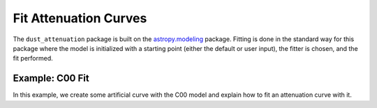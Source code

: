 #####################
Fit Attenuation Curves
#####################

The ``dust_attenuation`` package is built on the `astropy.modeling
<http://docs.astropy.org/en/stable/modeling/>`_ package.  Fitting is
done in the standard way for this package where the model is initialized
with a starting point (either the default or user input), the fitter
is chosen, and the fit performed.

Example: C00 Fit
=================

In this example, we create some artificial curve with the C00 model
and explain how to fit an attenuation curve with it.

.. plot::
   :include-source:

   import matplotlib.pyplot as plt
   import numpy as np

   from astropy.modeling.fitting import LevMarLSQFitter

   from dust_extinction.dust_extinction import C00
   
   # Create artificial attenuation curve with C00 and Av = 1.3 mag
   x = np.arange(0.5,8.0,0.1)/u.micron
   att_model = C00(Av=1.3)
   y = att_model(x)
   # add some noise 
   noise = np.random.normal(0, 0.2, y.shape)
   y+=noise

   # initialize the model
   c00_init = C00()

   # pick the fitter
   fit = LevMarLSQFitter()

   # fit the data to the FM90 model using the fitter
   #   use the initialized model as the starting point
   c00_fit = fit(c00_init, x.value, y)

   # plot the observed data, initial guess, and final fit
   fig, ax = plt.subplots()

   ax.plot(x, y, 'ko', label='Observed Curve')
   ax.plot(x.value, c00_init(x.value), label='Initial guess')
   ax.plot(x.value, c00_fit(x.value), label='Fitted model')

   ax.set_xlabel('$x$ [$\mu m^{-1}$]')
   ax.set_ylabel('$Ax $')

   ax.set_title('Example C00 Fit ')

   ax.legend(loc='best')
   plt.tight_layout()
   plt.show()
